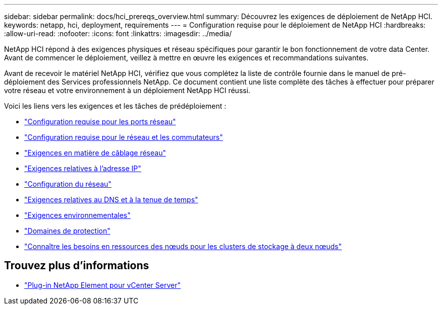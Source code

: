 ---
sidebar: sidebar 
permalink: docs/hci_prereqs_overview.html 
summary: Découvrez les exigences de déploiement de NetApp HCI. 
keywords: netapp, hci, deployment, requirements 
---
= Configuration requise pour le déploiement de NetApp HCI
:hardbreaks:
:allow-uri-read: 
:nofooter: 
:icons: font
:linkattrs: 
:imagesdir: ../media/


[role="lead"]
NetApp HCI répond à des exigences physiques et réseau spécifiques pour garantir le bon fonctionnement de votre data Center. Avant de commencer le déploiement, veillez à mettre en œuvre les exigences et recommandations suivantes.

Avant de recevoir le matériel NetApp HCI, vérifiez que vous complétez la liste de contrôle fournie dans le manuel de pré-déploiement des Services professionnels NetApp. Ce document contient une liste complète des tâches à effectuer pour préparer votre réseau et votre environnement à un déploiement NetApp HCI réussi.

Voici les liens vers les exigences et les tâches de prédéploiement :

* link:hci_prereqs_required_network_ports.html["Configuration requise pour les ports réseau"^]
* link:hci_prereqs_network_switch.html["Configuration requise pour le réseau et les commutateurs"^]
* link:hci_prereqs_network_cables.html["Exigences en matière de câblage réseau"^]
* link:hci_prereqs_ip_address.html["Exigences relatives à l'adresse IP"^]
* link:hci_prereqs_network_configuration.html["Configuration du réseau"^]
* link:hci_prereqs_timekeeping.html["Exigences relatives au DNS et à la tenue de temps"^]
* link:hci_prereqs_environmental.html["Exigences environnementales"^]
* link:hci_prereqs_protection_domains.html["Domaines de protection"^]
* link:hci_prereqs_witness_nodes.html["Connaître les besoins en ressources des nœuds pour les clusters de stockage à deux nœuds"^]


[discrete]
== Trouvez plus d'informations

* https://docs.netapp.com/us-en/vcp/index.html["Plug-in NetApp Element pour vCenter Server"^]

